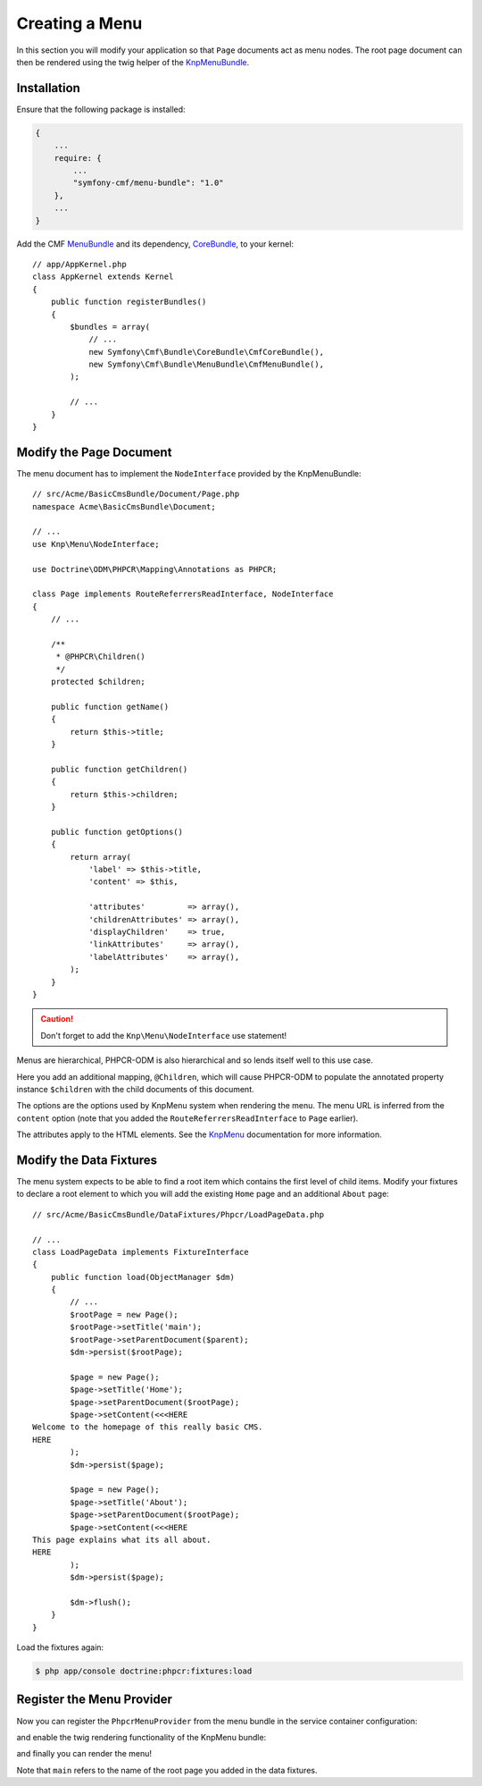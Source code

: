 Creating a Menu
---------------

In this section you will modify your application so that ``Page``
documents act as menu nodes. The root page document can then be rendered
using the twig helper of the `KnpMenuBundle`_.

Installation
............

Ensure that the following package is installed:

.. code-block:: javascript

    {
        ...
        require: {
            ...
            "symfony-cmf/menu-bundle": "1.0"
        },
        ...
    }

Add the CMF `MenuBundle`_ and its dependency, `CoreBundle`_, to your kernel::

    // app/AppKernel.php
    class AppKernel extends Kernel
    {
        public function registerBundles()
        {
            $bundles = array(
                // ...
                new Symfony\Cmf\Bundle\CoreBundle\CmfCoreBundle(),
                new Symfony\Cmf\Bundle\MenuBundle\CmfMenuBundle(),
            );

            // ...
        }
    }

Modify the Page Document
........................

The menu document has to implement the ``NodeInterface`` provided by the
KnpMenuBundle::

    // src/Acme/BasicCmsBundle/Document/Page.php
    namespace Acme\BasicCmsBundle\Document;

    // ...
    use Knp\Menu\NodeInterface;

    use Doctrine\ODM\PHPCR\Mapping\Annotations as PHPCR;

    class Page implements RouteReferrersReadInterface, NodeInterface
    {
        // ...

        /**
         * @PHPCR\Children()
         */
        protected $children;

        public function getName()
        {
            return $this->title;
        }

        public function getChildren()
        {
            return $this->children;
        }

        public function getOptions()
        {
            return array(
                'label' => $this->title,
                'content' => $this,

                'attributes'         => array(),
                'childrenAttributes' => array(),
                'displayChildren'    => true,
                'linkAttributes'     => array(),
                'labelAttributes'    => array(),
            );
        }
    }

.. caution::

    Don't forget to add the ``Knp\Menu\NodeInterface`` use statement!

Menus are hierarchical, PHPCR-ODM is also hierarchical and so lends itself
well to this use case.

Here you add an additional mapping, ``@Children``, which will cause PHPCR-ODM
to populate the annotated property instance ``$children`` with the child
documents of this document.

The options are the options used by KnpMenu system when rendering the menu.
The menu URL is inferred from the ``content`` option (note that you added the
``RouteReferrersReadInterface`` to ``Page`` earlier).

The attributes apply to the HTML elements. See the `KnpMenu`_ documentation
for more information.

Modify the Data Fixtures
........................

The menu system expects to be able to find a root item which contains the
first level of child items. Modify your fixtures to declare a root element
to which you will add the existing ``Home`` page and an additional ``About`` page::

    // src/Acme/BasicCmsBundle/DataFixtures/Phpcr/LoadPageData.php

    // ...
    class LoadPageData implements FixtureInterface
    {
        public function load(ObjectManager $dm)
        {
            // ...
            $rootPage = new Page();
            $rootPage->setTitle('main');
            $rootPage->setParentDocument($parent);
            $dm->persist($rootPage);

            $page = new Page();
            $page->setTitle('Home');
            $page->setParentDocument($rootPage);
            $page->setContent(<<<HERE
    Welcome to the homepage of this really basic CMS.
    HERE
            );
            $dm->persist($page);

            $page = new Page();
            $page->setTitle('About');
            $page->setParentDocument($rootPage);
            $page->setContent(<<<HERE
    This page explains what its all about.
    HERE
            );
            $dm->persist($page);

            $dm->flush();
        }
    }

Load the fixtures again:

.. code-block:: bash

    $ php app/console doctrine:phpcr:fixtures:load

Register the Menu Provider
..........................

Now you can register the ``PhpcrMenuProvider`` from the menu bundle in the service container
configuration:

.. configuration-block::

    .. code-block:: yaml

        # src/Acme/BasicCmsBundle/Resources/config/config.yml
        services:
            acme.basic_cms.menu_provider:
                class: Symfony\Cmf\Bundle\MenuBundle\Provider\PhpcrMenuProvider
                arguments:
                    - '@cmf_menu.factory'
                    - '@doctrine_phpcr'
                    - /cms/pages
                calls:
                    - [setRequest, ["@?request="]]
                tags:
                    - { name: knp_menu.provider }

    .. code-block:: xml

        <?xml version="1.0" encoding="UTF-8" ?>
        <container xmlns="http://symfony.com/schema/dic/services"
            xmlns:xsi="http://www.w3.org/2001/XMLSchema-instance"
            xmlns:acme_demo="http://www.example.com/symfony/schema/"
            xsi:schemaLocation="http://symfony.com/schema/dic/services
                http://symfony.com/schema/dic/services/services-1.0.xsd">

            <!-- ... -->
            <services>
                <!-- ... -->
                <service
                    id="acme.basic_cms.menu_provider"
                    class="Symfony\Cmf\Bundle\MenuBundle\Provider\PhpcrMenuProvider">
                    <argument type="service" id="cmf_menu.factory"/>
                    <argument type="service" id="doctrine_phpcr"/>
                    <argument>/cms/pages</argument>
                    <call method="setRequest">
                        <argument
                            type="service"
                            id="request"
                            on-invalid="null"
                            strict="false"
                        />
                    </call>
                    <tag name="knp_menu.provider" />
                </service>
            </services>
        </container>

    .. code-block:: php

        // src/Acme/BasicCmsBundle/Resources/config/config.php
        use Symfony\Component\DependencyInjection\Reference;
        // ...

        $container
            ->register(
                'acme.basic_cms.menu_provider',
                'Symfony\Cmf\Bundle\MenuBundle\Provider\PhpcrMenuProvider'
            )
            ->addArgument(new Reference('cmf_menu.factory'))
            ->addArgument(new Reference('doctrine_phpcr'))
            ->addArgument('/cms/pages')
            ->addMethodCall('setRequest', array(
                new Reference(
                    'request',
                    ContainerInterface::NULL_ON_INVALID_REFERENCE,
                    false
                )
            ))
            ->addTag('knp_menu.provider')
        ;

and enable the twig rendering functionality of the KnpMenu bundle:

.. configuration-block::

    .. code-block:: yaml

        # app/config/config.yml
        knp_menu:
            twig: true

    .. code-block:: xml

        <!-- app/config/config.yml -->
        <?xml version="1.0" encoding="UTF-8" ?>
        <container xmlns="http://symfony.com/schema/dic/services">
            <config xmlns="http://example.org/schema/dic/knp_menu">
                <twig>true</twig>
            </config>
        </container>

    .. code-block:: php

        // app/config/config.php
        $container->loadFromExtension('knp_menu', array(
            'twig' => true,
        ));

and finally you can render the menu!

.. configuration-block::

    .. code-block:: jinja

        {# src/Acme/BasicCmsBundle/Resources/views/Default/page.html.twig #}

        {# ... #}
        {{ knp_menu_render('main') }}

    .. code-block:: html+php

        <!-- src/Acme/BasicCmsBundle/Resources/views/Default/page.html.php -->

        <!-- ... -->
        <?php echo $view['knp_menu']->render('main') ?>

Note that ``main`` refers to the name of the root page you added in the data
fixtures.

.. _`knpmenubundle`: https://github.com/KnpLabs/KnpMenuBundle
.. _`knpmenu`: https://github.com/KnpLabs/KnpMenu
.. _`MenuBundle`: https://github.com/symfony-cmf/MenuBundle
.. _`CoreBundle`: https://github.com/symfony-cmf/CoreBundle
